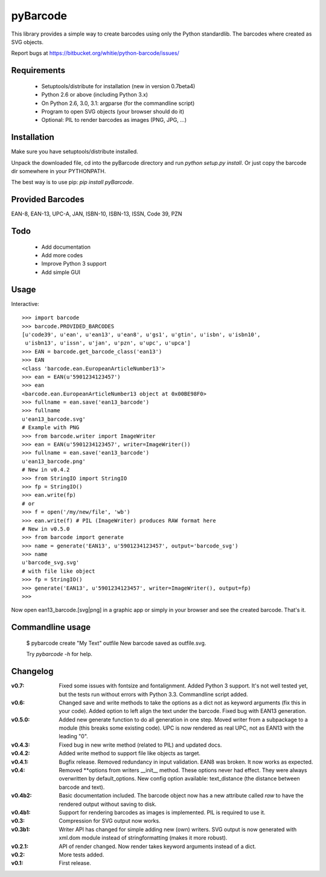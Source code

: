pyBarcode
=========

This library provides a simple way to create barcodes using only the
Python standardlib. The barcodes where created as SVG objects.

Report bugs at https://bitbucket.org/whitie/python-barcode/issues/


Requirements
------------

    - Setuptools/distribute for installation (new in version 0.7beta4)
    - Python 2.6 or above (including Python 3.x)
    - On Python 2.6, 3.0, 3.1: argparse (for the commandline script)
    - Program to open SVG objects (your browser should do it)
    - Optional: PIL to render barcodes as images (PNG, JPG, ...)


Installation
------------

Make sure you have setuptools/distribute installed.

Unpack the downloaded file, cd into the pyBarcode directory and run
`python setup.py install`. Or just copy the barcode dir somewhere in
your PYTHONPATH.

The best way is to use pip: `pip install pyBarcode`.


Provided Barcodes
-----------------

EAN-8, EAN-13, UPC-A, JAN, ISBN-10, ISBN-13, ISSN, Code 39, PZN


Todo
----

    - Add documentation
    - Add more codes
    - Improve Python 3 support
    - Add simple GUI

Usage
-----

Interactive::

    >>> import barcode
    >>> barcode.PROVIDED_BARCODES
    [u'code39', u'ean', u'ean13', u'ean8', u'gs1', u'gtin', u'isbn', u'isbn10',
     u'isbn13', u'issn', u'jan', u'pzn', u'upc', u'upca']
    >>> EAN = barcode.get_barcode_class('ean13')
    >>> EAN
    <class 'barcode.ean.EuropeanArticleNumber13'>
    >>> ean = EAN(u'5901234123457')
    >>> ean
    <barcode.ean.EuropeanArticleNumber13 object at 0x00BE98F0>
    >>> fullname = ean.save('ean13_barcode')
    >>> fullname
    u'ean13_barcode.svg'
    # Example with PNG
    >>> from barcode.writer import ImageWriter
    >>> ean = EAN(u'5901234123457', writer=ImageWriter())
    >>> fullname = ean.save('ean13_barcode')
    u'ean13_barcode.png'
    # New in v0.4.2
    >>> from StringIO import StringIO
    >>> fp = StringIO()
    >>> ean.write(fp)
    # or
    >>> f = open('/my/new/file', 'wb')
    >>> ean.write(f) # PIL (ImageWriter) produces RAW format here
    # New in v0.5.0
    >>> from barcode import generate
    >>> name = generate('EAN13', u'5901234123457', output='barcode_svg')
    >>> name
    u'barcode_svg.svg'
    # with file like object
    >>> fp = StringIO()
    >>> generate('EAN13', u'5901234123457', writer=ImageWriter(), output=fp)
    >>>

Now open ean13_barcode.[svg|png] in a graphic app or simply in your browser
and see the created barcode. That's it.

Commandline usage
-----------------

    $ pybarcode create "My Text" outfile
    New barcode saved as outfile.svg.

    Try `pybarcode -h` for help.

Changelog
---------

:v0.7: Fixed some issues with fontsize and fontalignment.
       Added Python 3 support. It's not well tested yet, but the tests
       run without errors with Python 3.3. Commandline script added.

:v0.6: Changed save and write methods to take the options as a dict
         not as keyword arguments (fix this in your code). Added option
         to left align the text under the barcode. Fixed bug with EAN13
         generation.

:v0.5.0: Added new generate function to do all generation in one step.
         Moved writer from a subpackage to a module (this breaks some
         existing code). UPC is now rendered as real UPC, not as EAN13
         with the leading "0".

:v0.4.3: Fixed bug in new write method (related to PIL) and updated docs.

:v0.4.2: Added write method to support file like objects as target.

:v0.4.1: Bugfix release. Removed redundancy in input validation.
         EAN8 was broken. It now works as expected.

:v0.4: Removed \*\*options from writers __init__ method. These options never
       had effect. They were always overwritten by default_options.
       New config option available: text_distance (the distance between
       barcode and text).

:v0.4b2: Basic documentation included. The barcode object now has a new
         attribute called `raw` to have the rendered output without saving
         to disk.

:v0.4b1: Support for rendering barcodes as images is implemented.
         PIL is required to use it.

:v0.3: Compression for SVG output now works.

:v0.3b1: Writer API has changed for simple adding new (own) writers.
         SVG output is now generated with xml.dom module instead of
         stringformatting (makes it more robust).

:v0.2.1: API of render changed. Now render takes keyword arguments
         instead of a dict.

:v0.2: More tests added.

:v0.1: First release.

